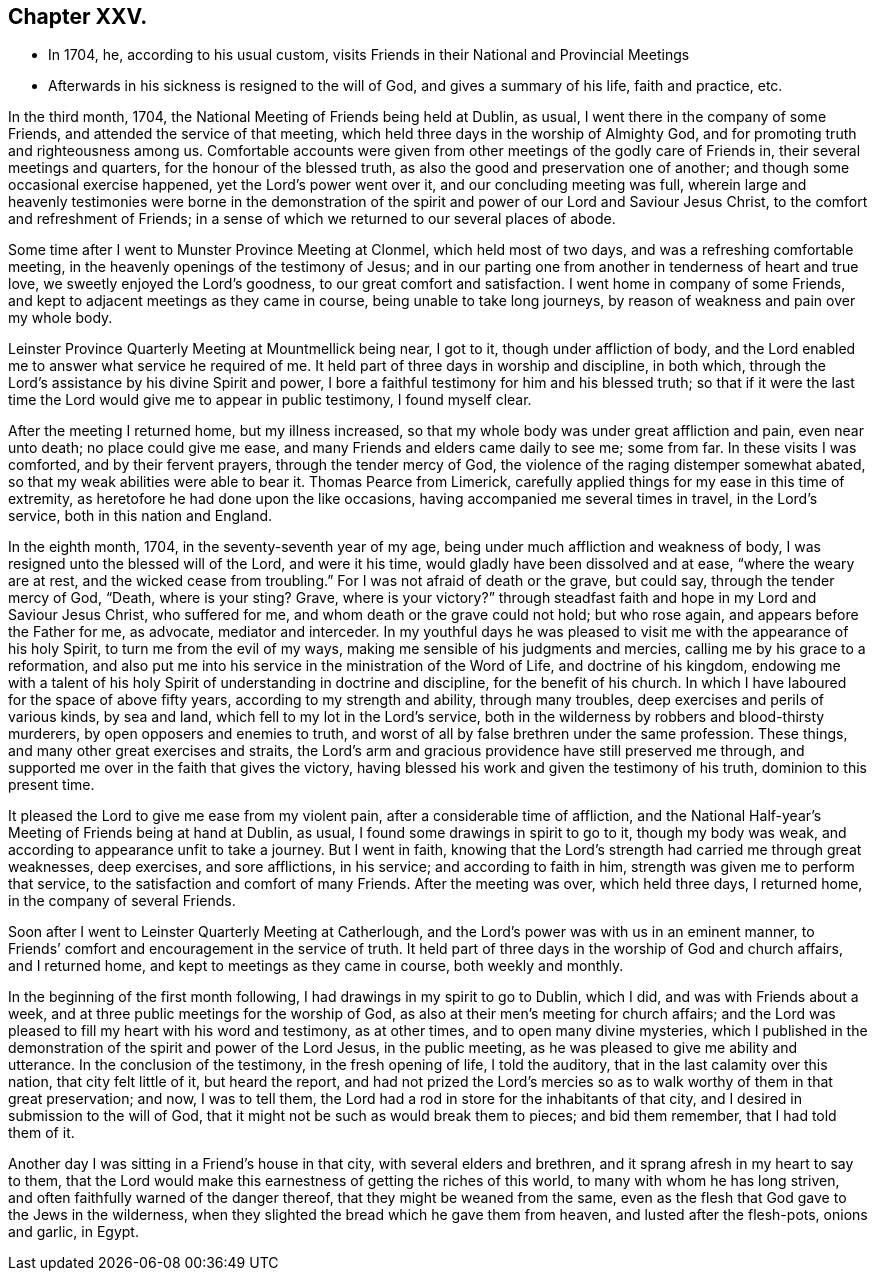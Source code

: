 == Chapter XXV.

[.chapter-synopsis]
* In 1704, he, according to his usual custom, visits Friends in their National and Provincial Meetings
* Afterwards in his sickness is resigned to the will of God, and gives a summary of his life, faith and practice, etc.

In the third month, 1704, the National Meeting of Friends being held at Dublin, as usual,
I went there in the company of some Friends, and attended the service of that meeting,
which held three days in the worship of Almighty God,
and for promoting truth and righteousness among us.
Comfortable accounts were given from other meetings of the godly care of Friends in,
their several meetings and quarters, for the honour of the blessed truth,
as also the good and preservation one of another;
and though some occasional exercise happened, yet the Lord`'s power went over it,
and our concluding meeting was full,
wherein large and heavenly testimonies were borne in the demonstration
of the spirit and power of our Lord and Saviour Jesus Christ,
to the comfort and refreshment of Friends;
in a sense of which we returned to our several places of abode.

Some time after I went to Munster Province Meeting at Clonmel,
which held most of two days, and was a refreshing comfortable meeting,
in the heavenly openings of the testimony of Jesus;
and in our parting one from another in tenderness of heart and true love,
we sweetly enjoyed the Lord`'s goodness, to our great comfort and satisfaction.
I went home in company of some Friends,
and kept to adjacent meetings as they came in course, being unable to take long journeys,
by reason of weakness and pain over my whole body.

Leinster Province Quarterly Meeting at Mountmellick being near, I got to it,
though under affliction of body,
and the Lord enabled me to answer what service he required of me.
It held part of three days in worship and discipline, in both which,
through the Lord`'s assistance by his divine Spirit and power,
I bore a faithful testimony for him and his blessed truth;
so that if it were the last time the Lord would give me to appear in public testimony,
I found myself clear.

After the meeting I returned home, but my illness increased,
so that my whole body was under great affliction and pain, even near unto death;
no place could give me ease, and many Friends and elders came daily to see me;
some from far.
In these visits I was comforted, and by their fervent prayers,
through the tender mercy of God, the violence of the raging distemper somewhat abated,
so that my weak abilities were able to bear it.
Thomas Pearce from Limerick,
carefully applied things for my ease in this time of extremity,
as heretofore he had done upon the like occasions,
having accompanied me several times in travel, in the Lord`'s service,
both in this nation and England.

In the eighth month, 1704, in the seventy-seventh year of my age,
being under much affliction and weakness of body,
I was resigned unto the blessed will of the Lord, and were it his time,
would gladly have been dissolved and at ease, "`where the weary are at rest,
and the wicked cease from troubling.`"
For I was not afraid of death or the grave, but could say,
through the tender mercy of God, "`Death, where is your sting?
Grave, where is your victory?`"
through steadfast faith and hope in my Lord and Saviour Jesus Christ,
who suffered for me, and whom death or the grave could not hold; but who rose again,
and appears before the Father for me, as advocate, mediator and interceder.
In my youthful days he was pleased to visit me with the appearance of his holy Spirit,
to turn me from the evil of my ways, making me sensible of his judgments and mercies,
calling me by his grace to a reformation,
and also put me into his service in the ministration of the Word of Life,
and doctrine of his kingdom,
endowing me with a talent of his holy Spirit of understanding in doctrine and discipline,
for the benefit of his church.
In which I have laboured for the space of above fifty years,
according to my strength and ability, through many troubles,
deep exercises and perils of various kinds, by sea and land,
which fell to my lot in the Lord`'s service,
both in the wilderness by robbers and blood-thirsty murderers,
by open opposers and enemies to truth,
and worst of all by false brethren under the same profession.
These things, and many other great exercises and straits,
the Lord`'s arm and gracious providence have still preserved me through,
and supported me over in the faith that gives the victory,
having blessed his work and given the testimony of his truth,
dominion to this present time.

It pleased the Lord to give me ease from my violent pain,
after a considerable time of affliction,
and the National Half-year`'s Meeting of Friends being at hand at Dublin, as usual,
I found some drawings in spirit to go to it, though my body was weak,
and according to appearance unfit to take a journey.
But I went in faith,
knowing that the Lord`'s strength had carried me through great weaknesses,
deep exercises, and sore afflictions, in his service; and according to faith in him,
strength was given me to perform that service,
to the satisfaction and comfort of many Friends.
After the meeting was over, which held three days, I returned home,
in the company of several Friends.

Soon after I went to Leinster Quarterly Meeting at Catherlough,
and the Lord`'s power was with us in an eminent manner,
to Friends`' comfort and encouragement in the service of truth.
It held part of three days in the worship of God and church affairs, and I returned home,
and kept to meetings as they came in course, both weekly and monthly.

In the beginning of the first month following,
I had drawings in my spirit to go to Dublin, which I did,
and was with Friends about a week, and at three public meetings for the worship of God,
as also at their men`'s meeting for church affairs;
and the Lord was pleased to fill my heart with his word and testimony, as at other times,
and to open many divine mysteries,
which I published in the demonstration of the spirit and power of the Lord Jesus,
in the public meeting, as he was pleased to give me ability and utterance.
In the conclusion of the testimony, in the fresh opening of life, I told the auditory,
that in the last calamity over this nation, that city felt little of it,
but heard the report,
and had not prized the Lord`'s mercies so as to walk worthy of them in that great preservation;
and now, I was to tell them,
the Lord had a rod in store for the inhabitants of that city,
and I desired in submission to the will of God,
that it might not be such as would break them to pieces; and bid them remember,
that I had told them of it.

Another day I was sitting in a Friend`'s house in that city,
with several elders and brethren, and it sprang afresh in my heart to say to them,
that the Lord would make this earnestness of getting the riches of this world,
to many with whom he has long striven, and often faithfully warned of the danger thereof,
that they might be weaned from the same,
even as the flesh that God gave to the Jews in the wilderness,
when they slighted the bread which he gave them from heaven,
and lusted after the flesh-pots, onions and garlic, in Egypt.
